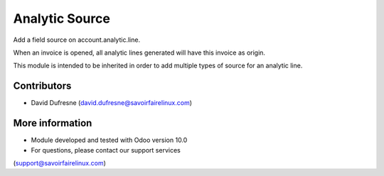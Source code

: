 ===============
Analytic Source
===============

Add a field source on account.analytic.line.

When an invoice is opened, all analytic lines generated will have this invoice as origin.

This module is intended to be inherited in order to add multiple types of source
for an analytic line.

Contributors
------------
* David Dufresne (david.dufresne@savoirfairelinux.com)

More information
----------------
* Module developed and tested with Odoo version 10.0
* For questions, please contact our support services
(support@savoirfairelinux.com)
